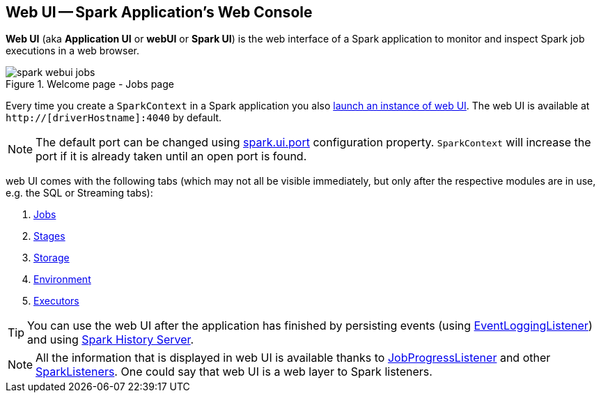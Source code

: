 == Web UI -- Spark Application's Web Console

*Web UI* (aka *Application UI* or *webUI* or *Spark UI*) is the web interface of a Spark application to monitor and inspect Spark job executions in a web browser.

.Welcome page - Jobs page
image::images/spark-webui-jobs.png[align="center"]

Every time you create a `SparkContext` in a Spark application you also  link:spark-SparkContext-creating-instance-internals.adoc#ui[launch an instance of web UI]. The web UI is available at `http://[driverHostname]:4040` by default.

NOTE: The default port can be changed using link:spark-webui-properties.adoc#spark.ui.port[spark.ui.port] configuration property. `SparkContext` will increase the port if it is already taken until an open port is found.

web UI comes with the following tabs (which may not all be visible immediately, but only after the respective modules are in use, e.g. the SQL or Streaming tabs):

. link:spark-webui-jobs.adoc[Jobs]
. link:spark-webui-stages.adoc[Stages]
. link:spark-webui-storage.adoc[Storage]
. link:spark-webui-environment.adoc[Environment]
. link:spark-webui-executors.adoc[Executors]

TIP: You can use the web UI after the application has finished by persisting events (using link:spark-SparkListener-EventLoggingListener.adoc[EventLoggingListener]) and using link:spark-history-server.adoc[Spark History Server].

NOTE: All the information that is displayed in web UI is available thanks to link:spark-webui-JobProgressListener.adoc[JobProgressListener] and other link:spark-scheduler-SparkListener.adoc#builtin-implementations[SparkListeners]. One could say that web UI is a web layer to Spark listeners.
